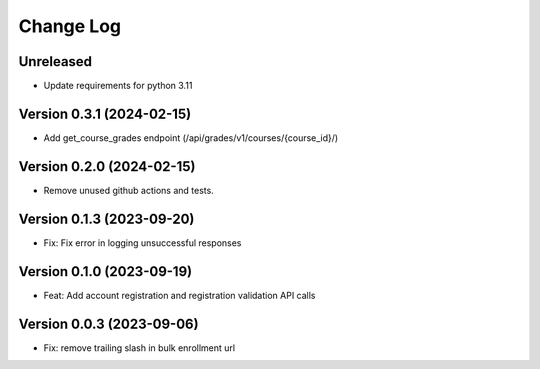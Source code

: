 Change Log
##########

Unreleased
**********

* Update requirements for python 3.11

Version 0.3.1 (2024-02-15)
**********

* Add get_course_grades endpoint (/api/grades/v1/courses/{course_id}/)

Version 0.2.0 (2024-02-15)
**********

* Remove unused github actions and tests.

Version 0.1.3 (2023-09-20)
**********************************************

* Fix: Fix error in logging unsuccessful responses

Version 0.1.0 (2023-09-19)
**********************************************

* Feat: Add account registration and registration validation API calls

Version 0.0.3 (2023-09-06)
**********************************************

* Fix: remove trailing slash in bulk enrollment url
